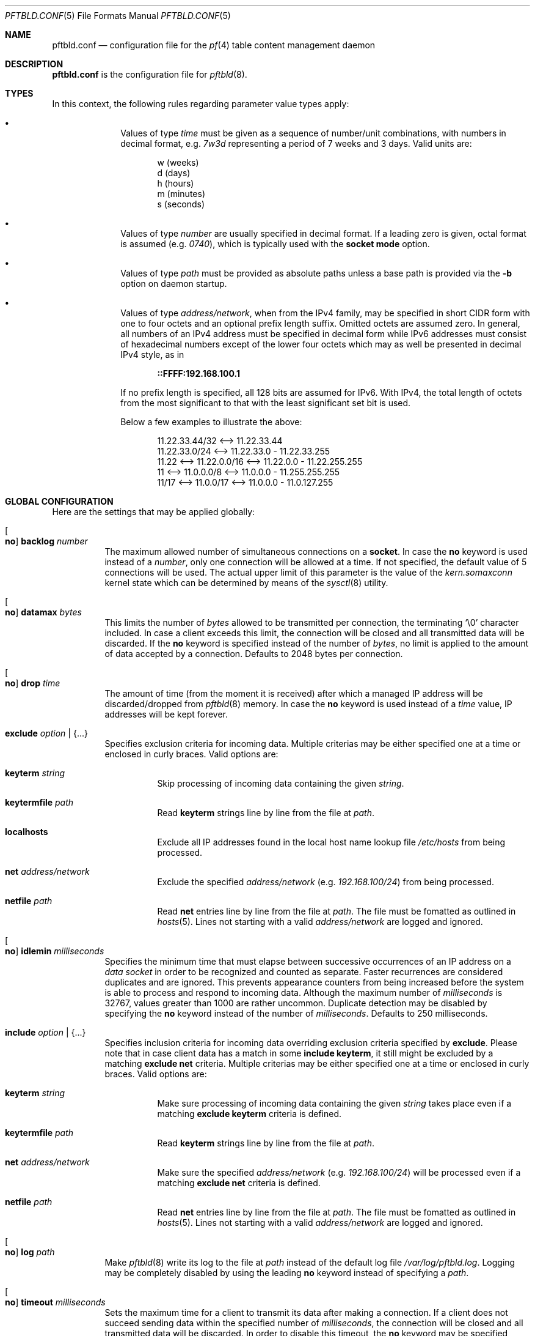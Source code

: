 .\"
.\" Copyright (c) 2020, 2021 Matthias Pressfreund
.\"
.\" Permission to use, copy, modify, and distribute this software for any
.\" purpose with or without fee is hereby granted, provided that the above
.\" copyright notice and this permission notice appear in all copies.
.\"
.\" THE SOFTWARE IS PROVIDED "AS IS" AND THE AUTHOR DISCLAIMS ALL WARRANTIES
.\" WITH REGARD TO THIS SOFTWARE INCLUDING ALL IMPLIED WARRANTIES OF
.\" MERCHANTABILITY AND FITNESS. IN NO EVENT SHALL THE AUTHOR BE LIABLE FOR
.\" ANY SPECIAL, DIRECT, INDIRECT, OR CONSEQUENTIAL DAMAGES OR ANY DAMAGES
.\" WHATSOEVER RESULTING FROM LOSS OF USE, DATA OR PROFITS, WHETHER IN AN
.\" ACTION OF CONTRACT, NEGLIGENCE OR OTHER TORTIOUS ACTION, ARISING OUT OF
.\" OR IN CONNECTION WITH THE USE OR PERFORMANCE OF THIS SOFTWARE.
.\"
.Dd $Mdocdate: May 14 2021 $
.Dt PFTBLD.CONF 5
.Os
.Sh NAME
.Nm pftbld.conf
.Nd configuration file for the
.Xr pf 4
table content management daemon
.Sh DESCRIPTION
.Nm
is the configuration file for
.Xr pftbld 8 .
.Sh TYPES
In this context, the following rules regarding parameter value types apply:
.Pp
.Bl -bullet -offset indent -compact
.It
Values of type
.Ar time
must be given as a sequence of number/unit combinations, with numbers in
decimal format, e.g.
.Pa 7w3d
representing a period of 7 weeks and 3 days.
Valid units are:
.Bd -literal -offset indent
w (weeks)
d (days)
h (hours)
m (minutes)
s (seconds)
.Ed
.Pp
.It
Values of type
.Ar number
are usually specified in decimal format.
If a leading zero is given, octal format is assumed
.Pq e.g. Pa 0740 ,
which is typically used with the
.Ic socket mode
option.
.Pp
.It
Values of type
.Ar path
must be provided as absolute paths unless a base path is provided via the
.Fl b
option on daemon startup.
.Pp
.It
Values of type
.Ar address/network ,
when from the IPv4 family, may be specified in short CIDR form with one to four
octets and an optional prefix length suffix.
Omitted octets are assumed zero.
In general, all numbers of an IPv4 address must be specified in decimal form
while IPv6 addresses must consist of hexadecimal numbers except of the lower
four octets which may as well be presented in decimal IPv4 style, as in
.Pp
.Dl ::FFFF:192.168.100.1
.Pp
If no prefix length is specified, all 128 bits are assumed for IPv6.
With IPv4, the total length of octets from the most significant to that with
the least significant set bit is used.
.Pp
Below a few examples to illustrate the above:
.Bd -literal -offset indent
           11.22.33.44/32 <--> 11.22.33.44
           11.22.33.0/24  <--> 11.22.33.0 - 11.22.33.255
11.22 <--> 11.22.0.0/16   <--> 11.22.0.0 - 11.22.255.255
11    <--> 11.0.0.0/8     <--> 11.0.0.0 - 11.255.255.255
11/17 <--> 11.0.0/17      <--> 11.0.0.0 - 11.0.127.255
.Ed
.El
.Sh GLOBAL CONFIGURATION
Here are the settings that may be applied globally:
.Bl -tag -width Ds
.It Oo Ic no Oc Ic backlog Ar number
The maximum allowed number of simultaneous connections on a
.Ic socket .
In case the
.Ic no
keyword is used instead of a
.Ar number ,
only one connection will be allowed at a time.
If not specified, the default value of 5 connections will be used.
The actual upper limit of this parameter is the value of the
.Pa kern.somaxconn
kernel state which can be determined by means of the
.Xr sysctl 8
utility.
.It Oo Ic no Oc Ic datamax Ar bytes
This limits the number of
.Ar bytes
allowed to be transmitted per connection, the terminating
.Sq Dv \e0
character included.
In case a client exceeds this limit, the connection will be closed and all
transmitted data will be discarded.
If the
.Ic no
keyword is specified instead of the number of
.Ar bytes ,
no limit is applied to the amount of data accepted by a connection.
Defaults to 2048 bytes per connection.
.It Oo Ic no Oc Ic drop Ar time
The amount of time (from the moment it is received) after which a managed IP
address will be discarded/dropped from
.Xr pftbld 8
memory.
In case the
.Ic no
keyword is used instead of a
.Ar time
value, IP addresses will be kept forever.
.It Ic exclude Ar option | Brq ...
Specifies exclusion criteria for incoming data.
Multiple criterias may be either specified one at a time or enclosed in curly
braces.
Valid options are:
.Bl -tag -width Ds
.It Ic keyterm Ar string
Skip processing of incoming data containing the given
.Ar string .
.It Ic keytermfile Ar path
Read
.Ic keyterm
strings line by line from the file at
.Ar path .
.It Ic localhosts
Exclude all IP addresses found in the local host name lookup file
.Pa /etc/hosts
from being processed.
.It Ic net Ar address/network
Exclude the specified
.Ar address/network
(e.g.
.Ar 192.168.100/24 )
from being processed.
.It Ic netfile Ar path
Read
.Ic net
entries line by line from the file at
.Ar path .
The file must be fomatted as outlined in
.Xr hosts 5 .
Lines not starting with a valid
.Pa address/network
are logged and ignored.
.El
.It Oo Ic no Oc Ic idlemin Ar milliseconds
Specifies the minimum time that must elapse between successive occurrences of
an IP address on a
.Pa data socket
in order to be recognized and counted as separate.
Faster recurrences are considered duplicates and are ignored.
This prevents appearance counters from being increased before the system is
able to process and respond to incoming data.
Although the maximum number of
.Ar milliseconds
is 32767, values greater than 1000 are rather uncommon.
Duplicate detection may be disabled by specifying the
.Ic no
keyword instead of the number of
.Ar milliseconds .
Defaults to 250 milliseconds.
.It Ic include Ar option | Brq ...
Specifies inclusion criteria for incoming data overriding exclusion criteria
specified by
.Ic exclude .
Please note that in case client data has a match in some
.Ic include keyterm ,
it still might be excluded by a matching
.Ic exclude net
criteria.
Multiple criterias may be either specified one at a time or enclosed in curly
braces.
Valid options are:
.Bl -tag -width Ds
.It Ic keyterm Ar string
Make sure processing of incoming data containing the given
.Ar string
takes place even if a matching
.Ic exclude keyterm
criteria is defined.
.It Ic keytermfile Ar path
Read
.Ic keyterm
strings line by line from the file at
.Ar path .
.It Ic net Ar address/network
Make sure the specified
.Ar address/network
(e.g.
.Ar 192.168.100/24 )
will be processed even if a matching
.Ic exclude net
criteria is defined.
.It Ic netfile Ar path
Read
.Ic net
entries line by line from the file at
.Ar path .
The file must be fomatted as outlined in
.Xr hosts 5 .
Lines not starting with a valid
.Pa address/network
are logged and ignored.
.El
.It Oo Ic no Oc Ic log Ar path
Make
.Xr pftbld 8
write its log to the file at
.Pa path
instead of the default log file
.Pa /var/log/pftbld.log .
Logging may be completely disabled by using the leading
.Ic no
keyword instead of specifying a
.Ar path .
.It Oo Ic no Oc Ic timeout Ar milliseconds
Sets the maximum time for a client to transmit its data after making a
connection.
If a client does not succeed sending data within the specified number of
.Ar milliseconds ,
the connection will be closed and all transmitted data will be discarded.
In order to disable this timeout, the
.Ic no
keyword may be specified instead of the number of
.Ar milliseconds .
The default value is 10000 milliseconds.
.El
.Sh TARGETS
Typically, targets are used to distinguish input data by service type and apply
appropriate handling.
An IP address transmitted by a client is always (automatically) assigned to a
.Ic target .
Since the same IP address may be submitted by different clients via their own
sockets which may be assigned to different targets, this combination (also
known as
.Pa client entry )
is by nature a many-to-many relationship, i.e. one IP address may be assigned
to multiple targets as well as multiple addresses may be associated with the
same target.
.Pp
In order to start
.Xr pftbld 8 ,
at least one
.Ic target
needs to be defined.
.Bl -tag -width Ds
.It Ic target Ar name Brq ...
The
.Pa name
must be an explicit identifier, ideally reflecting the corresponding service
name, followed by a block of options enclosed in curly braces:
.Bl -tag -width Ds
.It Ic cascade Brq ...
Specifies frame and first
.Ic step
of a
.Xr pf 4
.Ic table
cascade associated client entries will traverse during their
.Xr pftbld 8
life cycle.
There must be exactly one instance defined per
.Ic target ,
followed by a block of options enclosed in curly braces:
.Bl -tag -width Ds
.It Oo Ic no Oc Ic drop Ar time
Overrides any
.Ic drop
option specified globally or with the enclosing
.Ic target .
.It Ic expire Ar time
Specifies the period of time an IP address will be held in the corresponding
.Ic table .
If omitted,
addresses do not expire and remain in their tables until deleted manually, e.g.
by using the
.Xr pftblctl 8
.Ic drop
command.
.It Ic hits Ar number
Maximum number of appearances for a specific IP address in the corresponding
.Ic table .
If
.Ar number
is exceeded by an IP address, it will move on to the next
.Ic step .
In order to properly close a
.Ic cascade ,
this option needs to be omitted on the last
.Ic step
as this makes
.Xr pftbld 8
stop evaluating the appearance count of an IP address.
.It Ic kill | keep Ar option | Brq ...
Set/Unset kill options used when adding an address to a
.Ic table .
Multiple options may be either specified one at a time or enclosed in curly
braces.
Valid options are:
.Bl -tag -width Ds
.It Ic nodes
Refers to a reported address'
.Pa source nodes .
The default is
.Ic keep .
.It Ic states
Refers to a reported address'
.Pa state entries .
The default is
.Ic kill .
.El
.Pp
Generally, kill options are applied to the current
.Ic step
and all its successors, until revoked by their counterparts.
.It Ic step Ar option | Brq ...
The next step in the cascade followed by at least one
.Ic cascade
.Ar option
(except
.Ic step
itself), multiple options enclosed in curly braces.
If there is no
.Ic table
.Ar option
specified for a
.Ic step ,
it is inherited from its predecessor.
Steps are traversed in the order of their appearance.
.It Ic table Ar name
The
.Ar name
of the corresponding
.Xr pf 4
table.
This option is mandatory at
.Ic cascade
definition and optional for every enclosed
.Ic step .
.sp
It should also be noted that while sharing tables is discouraged, unmanaged
entries added by other means coexist perfectly and neither interfere with nor
get affected by those created and managed by
.Xr pftbld 8 .
.El
.It Oo Ic no Oc Ic drop Ar time
Overrides the global
.Ic drop
option.
.It Ic exclude Ar option | Brq ...
Allows for
.Ic target
specific exclusion criteria additional (and evaluated prior) to global
.Ic exclude
settings.
.It Oo Ic no Oc Ic idlemin Ar milliseconds
Overrides the global
.Ic idlemin
option.
.It Ic include Ar option | Brq ...
Allows for
.Ic target
specific inclusion criteria additional (and evaluated prior) to global
.Ic include
settings.
.It Ic persist Ar path
Specifies a file at
.Ar path
in which managed IP addresses are saved when the daemon shuts down and from
which they are loaded on startup.
Each line of the file contains three space-separated fields:
.Pp
.Bl -enum -offset indent -compact
.It
The IP address.
.It
The number of appearances.
.It
The UNIX timestamp of the last appearance.
.El
.Pp
This option may also be used to initialize the daemon's memory on startup by
submitting a list of plain IP addresses (one per line) without any further
information.
In this case, the other two fields are initialized as follows:
.Pp
.Bl -bullet -offset indent -compact
.It
The number of appearances is set to 1.
.It
The time stamp of the last appearance is set to the current time.
.El
.It Ic skip Ar number
Makes
.Xr pftbld 8
add the IP address of a new client entry to the corresponding
.Xr pf 4
table only after the specified
.Ar number
of appearances.
.It Ic socket Ar path Oo Bro ... Brc Oc
Specifies a UNIX-domain socket at
.Ar path
to be used for sending target specific
.Pa data strings
to
.Xr pftbld 8 .
At least one data socket must be specified per
.Ic target ,
followed by an optional block of parameters enclosed in curly braces:
.Bl -tag -width Ds
.It Ic action add | delete | drop
Specifies how to process IP addresses received through the parent
.Ic socket .
The default action is
.Ic add ,
creating a new client entry and inserting the address into the corresponding
.Xr pf 4
table.
The
.Ic delete
action removes the address from the corresponding table as if it just had
expired.
If
.Ic drop
is specified, the address will not just be deleted, but the associated client
entry will also be completely removed from the daemon's memory.
.It Oo Ic no Oc Ic backlog Ar number
Overrides the global
.Ic backlog
value.
.It Oo Ic no Oc Ic datamax Ar bytes
Overrides the global
.Ic datamax
value.
.It Ic group Ar id | name
The group of the
.Ic socket ,
either as a numeric group
.Ar id
or as a
.Ar name
to derive the
.Ar id
from.
Defaults to the group of the parent directory.
.It Ic id Ar name
Appends
.Ar name
to the
.Ar name
of the enclosing
.Ic target
in all log entries and in the process list.
This is mandatory in case there is more than one
.Ic socket
defined for a target as it later allows for their identification.
The combination of
.Ic target
.Ar name
and
.Ic id
.Ar name
must be unique.
.It Ic mode Ar number
The absolute mode of the
.Ic socket ,
preferably as an octal
.Ar number .
Defaults to 0660.
.It Ic owner Ar id | name
The owner of the
.Ic socket ,
either as a numeric user
.Ar id
or as a
.Ar name
to derive the
.Ar id
from.
Defaults to the owner of the parent directory.
.It Oo Ic no Oc Ic timeout Ar milliseconds
Overrides the global
.Ic timeout
value.
.El
.El
.El
.Sh FILES
.Bl -tag -width "/etc/pftbld/pftbld.conf" -compact
.It Pa /etc/hosts
Local host name lookup file.
.It Pa /etc/pftbld/pftbld.conf
Default configuration file path.
.It Pa /var/run/pftbld.sock
Default control socket.
.El
.Sh EXAMPLES
The following
.Nm
example specifies a
.Pa www
target with a
.Pa data socket
inside the default
.Xr chroot 8
directory of the
.Xr httpd 8
server, allowing for instant reporting of offending clients.
.Bd -literal -offset indent
exclude {
	localhosts
	net "10.0.0/24"
}

drop 3w

target "www" {
	persist "/etc/pftbld/clientaddr.list"
	exclude keytermfile "/etc/pftbld/keyterms.list"

	socket "/var/www/run/pftbld-www.sock" {
		owner "www"
		group "www"
	}

	cascade {
		table "attackers"
		hits 4
		expire 1h

		step {
			hits 12
			expire 6h
		}
		step {
			expire 5d
			no drop
			kill nodes
		}
	}
}
.Ed
.Pp
The first 4 times an address (outside the
.Pa 10.0.0/24
network and the hosts found in
.Pa /etc/hosts )
is reported, it will be added to the
.Pa attackers
table for 1 hour.
From the 5th until the 12th time, the address will remains in the same table
for 6 hours.
Until here, if an address is not reported for 3 weeks, it will be dropped from
memory.
Related state entries will be killed while source nodes will be kept (the
default).
.Pp
From the 13th appearance forth, an address will be held in the
.Pa attackers
table for 5 days, is not going to be dropped from memory anymore and source
nodes will be killed along with state entries.
.Pp
The
.Xr pftbld 8
binary in pipe mode may be used for testing:
.Bd -literal -offset indent
# echo -n "11.22.33.44" | pftbld -p /var/www/run/pftbld-www.sock
.Ed
.Pp
Alternatively, the same result can be achieved by utilizing
.Xr pftblctl 8
along with
.Fl q
suppressing the server acknowledge that would be printed to
.Pa stdout
otherwise:
.Bd -literal -offset indent
# pftblctl -q -s /var/www/run/pftbld-www.sock 11.22.33.44
.Ed
.Pp
If everything went right, two entries were appended to the default log file
.Pa /var/log/pftbld.log .
The first telling that the address
.Pa 11.22.33.44
has hit the
.Pa www
target and the second that the address has been added to the
.Pa attackers
.Xr pf 4
table and will be kept there for the next hour.
.Pp
Removing the address from
.Xr pftbld 8
memory (and the
.Pa attackers
table) can be achieved by sending a
.Pa drop
command to the
.Pa control socket :
.Bd -literal -offset indent
# pftblctl drop 11.22.33.44
1 client entry dropped.
.Ed
.Pp
In order to keep offending clients away from
.Xr httpd 8 ,
appropriate entries in
.Xr pf.conf 5
are required.
Here's an example:
.Bd -literal -offset indent
table <attackers> persist
block in quick log proto tcp from <attackers> to port { www https }
.Ed
.Pp
On a FastCGI supported web server, the following PHP code snippet allows for
automatic notifications:
.Bd -literal -offset indent
function pftbld_feed() {
	$sock = socket_create(AF_UNIX, SOCK_STREAM, 0);
	if ($sock === false)
		return;
	if (socket_connect($sock, '/run/pftbld-www.sock') !== false)
		socket_write($sock,
		    "{$_SERVER['REMOTE_ADDR']}\\n".
		    "{$_SERVER['REQUEST_URI']}\\n".
		    "{$_SERVER['HTTP_USER_AGENT']}");
	socket_close($sock);
}
.Ed
.Pp
In case a web application should be capable to, for instance, drop client
entries from
.Xr pftbld 8
autonomously, at first an additional
.Ic socket
entry, this time with the
.Ic action drop
option is required in the configuration:
.Bd -literal -offset indent
target "www" {
	...
	socket "/var/www/run/pftbld-www-drop.sock" {
		action drop
		owner "www"
		group "www"
	}
	...
}
.Ed
.Pp
Now, the above PHP code may simply be reused as follows:
.Bd -literal -offset indent
function pftbld_drop() {
	$sock = socket_create(AF_UNIX, SOCK_STREAM, 0);
	if ($sock === false)
		return;
	if (socket_connect($sock,
	    '/run/pftbld-www-drop.sock') !== false)
		socket_write($sock,
		    "{$_SERVER['REMOTE_ADDR']}\\n".
		    "client ok");
	socket_close($sock);
}
.Ed
.Sh SEE ALSO
.Xr pf 4 ,
.Xr pf.conf 5 ,
.Xr pftblctl 8 ,
.Xr pftbld 8
.Sh AUTHORS
.An -nosplit
The
.Xr pftbld 8
program was written by
.An Matthias Pressfreund .
